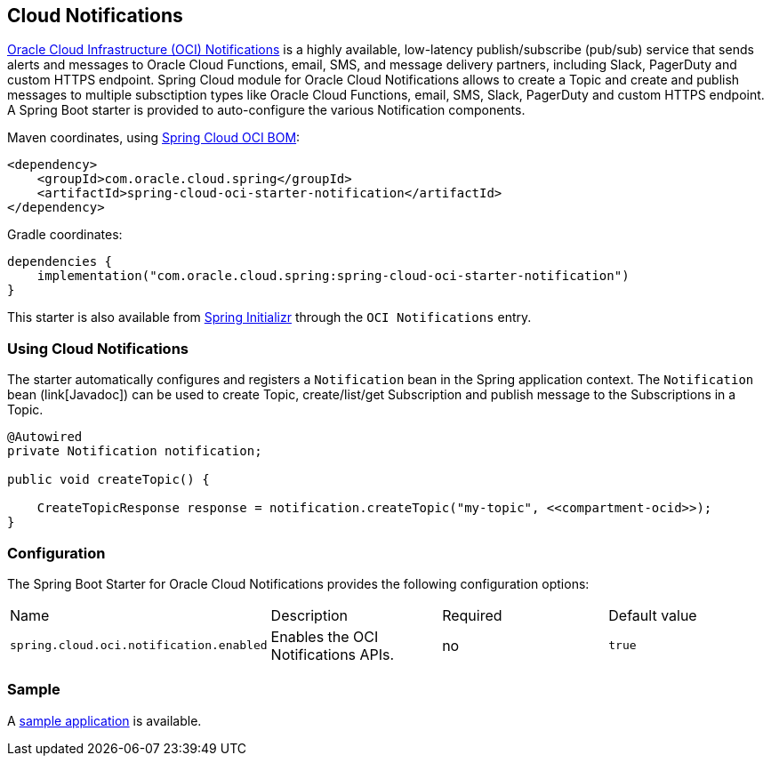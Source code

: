 // Copyright (c) 2023, Oracle and/or its affiliates.
// Licensed under the Universal Permissive License v 1.0 as shown at https://oss.oracle.com/licenses/upl/

[#cloud-notifications]
== Cloud Notifications

https://www.oracle.com/in/devops/notifications/[Oracle Cloud Infrastructure (OCI) Notifications] is a highly available, low-latency publish/subscribe (pub/sub) service that sends alerts and messages to Oracle Cloud Functions, email, SMS, and message delivery partners, including Slack, PagerDuty and custom HTTPS endpoint. Spring Cloud module for Oracle Cloud Notifications allows to create a Topic and create and publish messages to multiple subsctiption types like Oracle Cloud Functions, email, SMS, Slack, PagerDuty and custom HTTPS endpoint.
A Spring Boot starter is provided to auto-configure the various Notification components.

Maven coordinates, using <<getting-started.adoc#bill-of-materials, Spring Cloud OCI BOM>>:

[source,xml]
----
<dependency>
    <groupId>com.oracle.cloud.spring</groupId>
    <artifactId>spring-cloud-oci-starter-notification</artifactId>
</dependency>
----

Gradle coordinates:

[source,subs="normal"]
----
dependencies {
    implementation("com.oracle.cloud.spring:spring-cloud-oci-starter-notification")
}
----

This starter is also available from https://start.spring.io/[Spring Initializr] through the `OCI Notifications` entry.

=== Using Cloud Notifications

The starter automatically configures and registers a `Notification` bean in the Spring application context.
The `Notification` bean (link[Javadoc]) can be used to create Topic, create/list/get Subscription and publish message to the Subscriptions in a Topic.

[source,java]
----
@Autowired
private Notification notification;

public void createTopic() {

    CreateTopicResponse response = notification.createTopic("my-topic", <<compartment-ocid>>);
}
----


=== Configuration

The Spring Boot Starter for Oracle Cloud Notifications provides the following configuration options:

|===
| Name | Description | Required | Default value
| `spring.cloud.oci.notification.enabled` | Enables the OCI Notifications APIs. | no | `true`
|===


=== Sample

A https://github.com/oracle/spring-cloud-oci/tree/main/spring-cloud-oci-samples/spring-cloud-oci-notification-sample[sample application] is available.
